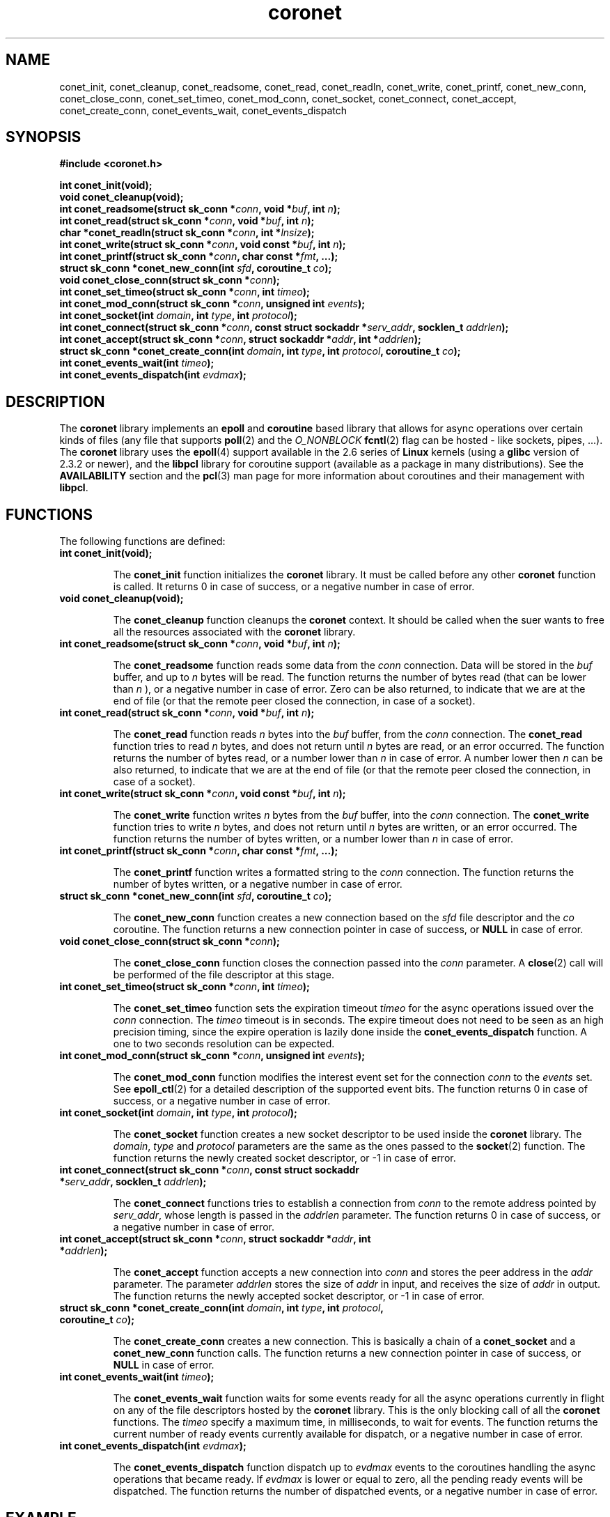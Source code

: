 .\"
.\"  coronet by Davide Libenzi (coroutine/epoll network engine)
.\"  Copyright (C) 2007  Davide Libenzi
.\"
.\"  This library is free software; you can redistribute it and/or
.\"  modify it under the terms of the GNU Lesser General Public
.\"  License as published by the Free Software Foundation; either
.\"  version 2.1 of the License, or (at your option) any later version.
.\"
.\"  This library is distributed in the hope that it will be useful,
.\"  but WITHOUT ANY WARRANTY; without even the implied warranty of
.\"  MERCHANTABILITY or FITNESS FOR A PARTICULAR PURPOSE.  See the GNU
.\"  Lesser General Public License for more details.
.\"
.\"  You should have received a copy of the GNU Lesser General Public
.\"  License along with this library; if not, write to the Free Software
.\"  Foundation, Inc., 59 Temple Place, Suite 330, Boston, MA  02111-1307  USA
.\"
.\"  Davide Libenzi <davidel@xmailserver.org>
.\"
.na
.TH coronet 3 "0.23" "GNU" "coroutine/epoll network engine"
.SH NAME

conet_init, conet_cleanup, conet_readsome, conet_read, conet_readln,
conet_write, conet_printf, conet_new_conn, conet_close_conn, conet_set_timeo,
conet_mod_conn, conet_socket, conet_connect, conet_accept, conet_create_conn,
conet_events_wait, conet_events_dispatch

.SH SYNOPSIS
.nf
.B #include <coronet.h>
.sp
.BI "int conet_init(void);"
.nl
.BI "void conet_cleanup(void);"
.nl
.BI "int conet_readsome(struct sk_conn *" conn ", void *" buf ", int " n ");"
.nl
.BI "int conet_read(struct sk_conn *" conn ", void *" buf ", int " n ");"
.nl
.BI "char *conet_readln(struct sk_conn *" conn ", int *" lnsize ");"
.nl
.BI "int conet_write(struct sk_conn *" conn ", void const *" buf ", int " n ");"
.nl
.BI "int conet_printf(struct sk_conn *" conn ", char const *" fmt ", ...);"
.nl
.BI "struct sk_conn *conet_new_conn(int " sfd ", coroutine_t " co ");"
.nl
.BI "void conet_close_conn(struct sk_conn *" conn ");"
.nl
.BI "int conet_set_timeo(struct sk_conn *" conn ", int " timeo ");"
.nl
.BI "int conet_mod_conn(struct sk_conn *" conn ", unsigned int " events ");"
.nl
.BI "int conet_socket(int " domain ", int " type ", int " protocol ");"
.nl
.BI "int conet_connect(struct sk_conn *" conn ", const struct sockaddr *" serv_addr ", socklen_t " addrlen ");"
.nl
.BI "int conet_accept(struct sk_conn *" conn ", struct sockaddr *" addr ", int *" addrlen ");"
.nl
.BI "struct sk_conn *conet_create_conn(int " domain ", int " type ", int " protocol ", coroutine_t " co ");"
.nl
.BI "int conet_events_wait(int " timeo ");"
.nl
.BI "int conet_events_dispatch(int " evdmax ");"
.nl

.SH DESCRIPTION
The
.B coronet
library implements an
.B epoll
and
.B coroutine
based library that allows for async operations over certain kinds of
files (any file that supports
.BR poll (2)
and the
.I O_NONBLOCK
.BR fcntl (2)
flag can be hosted - like sockets, pipes, ...).
The
.B coronet
library uses the
.BR epoll (4)
support available in the 2.6 series of
.B Linux
kernels (using a
.B glibc
version of 2.3.2 or newer), and the
.B libpcl
library for coroutine support (available as a package in many distributions).
See the
.B AVAILABILITY
section and the
.BR pcl (3)
man page for more information about coroutines and their management with
.BR libpcl .


.SH FUNCTIONS
The following functions are defined:
.TP
.BI "int conet_init(void);"

The
.B conet_init
function initializes the
.B coronet
library. It must be called before any other
.B coronet
function is called.
It returns 0 in case of success, or a negative number in case of error.

.TP
.BI "void conet_cleanup(void);"

The
.B conet_cleanup
function cleanups the
.B coronet
context. It should be called when the suer wants to free all the
resources associated with the
.B coronet
library.

.TP
.BI "int conet_readsome(struct sk_conn *" conn ", void *" buf ", int " n ");"

The
.B conet_readsome
function reads some data from the
.I conn
connection. Data will be stored in the
.I buf
buffer, and up to
.I n
bytes will be read.
The function returns the number of bytes read (that can be lower than
.I n
), or a negative number in case of error. Zero can be also returned, to
indicate that we are at the end of file (or that the remote peer closed
the connection, in case of a socket).

.TP
.BI "int conet_read(struct sk_conn *" conn ", void *" buf ", int " n ");"

The
.B conet_read
function reads
.I n
bytes into the
.I buf
buffer, from the
.I conn
connection. The
.B conet_read
function tries to read
.I n
bytes, and does not return until
.I n
bytes are read, or an error occurred.
The function returns the number of bytes read, or a number lower than
.I n
in case of error. A number lower then
.I n
can be also returned, to indicate that we are at the end of file (or
that the remote peer closed the connection, in case of a socket).

.TP
.BI "int conet_write(struct sk_conn *" conn ", void const *" buf ", int " n ");"

The
.B conet_write
function writes
.I n
bytes from the
.I buf
buffer, into the
.I conn
connection. The
.B conet_write
function tries to write
.I n
bytes, and does not return until
.I n
bytes are written, or an error occurred.
The function returns the number of bytes written, or a number lower than
.I n
in case of error.

.TP
.BI "int conet_printf(struct sk_conn *" conn ", char const *" fmt ", ...);"

The
.B conet_printf
function writes a formatted string to the
.I conn
connection.
The function returns the number of bytes written, or a negative number
in case of error.

.TP
.BI "struct sk_conn *conet_new_conn(int " sfd ", coroutine_t " co ");"

The
.B conet_new_conn
function creates a new connection based on the
.I sfd
file descriptor and the
.I co
coroutine.
The function returns a new connection pointer in case of success,
or
.B NULL
in case of error.

.TP
.BI "void conet_close_conn(struct sk_conn *" conn ");"

The
.B conet_close_conn
function closes the connection passed into the
.I conn
parameter. A
.BR close (2)
call will be performed of the file descriptor at this stage.

.TP
.BI "int conet_set_timeo(struct sk_conn *" conn ", int " timeo ");"

The
.B conet_set_timeo
function sets the expiration timeout
.I timeo
for the async operations issued over the
.I conn
connection.
The
.I timeo
timeout is in seconds. The expire timeout does not need to be seen
as an high precision timing, since the expire operation is lazily done
inside the
.B conet_events_dispatch
function. A one to two seconds resolution can be expected.

.TP
.BI "int conet_mod_conn(struct sk_conn *" conn ", unsigned int " events ");"

The
.B conet_mod_conn
function modifies the interest event set for the connection
.I conn
to the
.I events
set. See
.BR epoll_ctl (2)
for a detailed description of the supported event bits.
The function returns 0 in case of success, or a negative number
in case of error.

.TP
.BI "int conet_socket(int " domain ", int " type ", int " protocol ");"

The
.B conet_socket
function creates a new socket descriptor to be used inside the
.B coronet
library. The
.IR domain ", " type " and " protocol
parameters are the same as the ones passed to the
.BR socket (2)
function.
The function returns the newly created socket descriptor, or -1 in
case of error.

.TP
.BI "int conet_connect(struct sk_conn *" conn ", const struct sockaddr *" serv_addr ", socklen_t " addrlen ");"

The
.B conet_connect
functions tries to establish a connection from
.I conn
to the remote address pointed by
.IR serv_addr ,
whose length is passed in the
.I addrlen
parameter.
The function returns 0 in case of success, or a negative number
in case of error.

.TP
.BI "int conet_accept(struct sk_conn *" conn ", struct sockaddr *" addr ", int *" addrlen ");"

The
.B conet_accept
function accepts a new connection into
.I conn
and stores the peer address in the
.I addr
parameter. The parameter
.I addrlen
stores the size of
.I addr
in input, and receives the size of
.I addr
in output.
The function returns the newly accepted socket descriptor, or -1 in
case of error.

.TP
.BI "struct sk_conn *conet_create_conn(int " domain ", int " type ", int " protocol ", coroutine_t " co ");"

The
.B conet_create_conn
creates a new connection. This is basically a chain of a
.B conet_socket
and a
.B conet_new_conn
function calls.
The function returns a new connection pointer in case of success,
or
.B NULL
in case of error.

.TP
.BI "int conet_events_wait(int " timeo ");"

The
.B conet_events_wait
function waits for some events ready for all the async operations
currently in flight on any of the file descriptors hosted by the
.B coronet
library. This is the only blocking call of all the
.B coronet
functions.
The
.I timeo
specify a maximum time, in milliseconds, to wait for events.
The function returns the current number of ready events
currently available for dispatch, or a negative number in case
of error.

.TP
.BI "int conet_events_dispatch(int " evdmax ");"

The
.B conet_events_dispatch
function dispatch up to
.I evdmax
events to the coroutines handling the async operations that became ready.
If
.I evdmax
is lower or equal to zero, all the pending ready events will be
dispatched.
The function returns the number of dispatched events, or a negative
number in case of error.


.SH EXAMPLE

A few example usage of the
.B coronet
library are available inside the
.I test
subdirectory of the
.B coronet
package. An example of a trivial web server based on the
.B coronet
library is here reported inline:
.nl

.nf
#define _GNU_SOURCE
#include <sys/types.h>
#include <sys/time.h>
#include <stdlib.h>
#include <stdio.h>
#include <time.h>
#include <fcntl.h>
#include <string.h>
#include <ctype.h>
#include <unistd.h>
#include <errno.h>
#include <stdarg.h>
#include <limits.h>
#include <signal.h>
#include <dirent.h>
#include <sys/socket.h>
#include <netinet/in.h>
#include <netinet/tcp.h>
#include <arpa/inet.h>
#include <arpa/nameser.h>
#include <netdb.h>
#include "coronet.h"


#define CNHD_EVWAIT_TIMEO 1000
#define CNHD_STKSIZE (1024 * 8)


static int stopsvr;
static char const *rootfs = ".";
static int svr_port = 80;
static int lsnbklog = 128;
static int stksize = CNHD_STKSIZE;
static unsigned long long conns, reqs, tbytes;


static int cnhd_set_cork(int fd, int v) {

	return setsockopt(fd, SOL_TCP, TCP_CORK, &v, sizeof(v));
}

static int cnhd_send_mem(struct sk_conn *conn, long size, char const *ver,
			 char const *cclose) {
	size_t csize, n;
	long msent;
	static char mbuf[1024 * 8];

	cnhd_set_cork(conn->sfd, 1);
	conet_printf(conn,
		     "%s 200 OK\\r\\n"
		     "Connection: %s\\r\\n"
		     "Content-Length: %ld\\r\\n"
		     "\\r\\n", ver, cclose, size);
	for (msent = 0; msent < size;) {
		csize = (size - msent) > sizeof(mbuf) ?
			sizeof(mbuf): (size_t) (size - msent);
		if ((n = conet_write(conn, mbuf, csize)) > 0)
			msent += n;
		if (n != csize)
			break;
	}
	cnhd_set_cork(conn->sfd, 0);

	tbytes += msent;

	return msent == size ? 0: -1;
}

static int cnhd_send_doc(struct sk_conn *conn, char const *doc, char const *ver,
			 char const *cclose) {

	conet_printf(conn,
		     "%s 404 OK\\r\\n"
		     "Connection: %s\\r\\n"
		     "Content-Length: 0\\r\\n"
		     "\\r\\n", ver, cclose);

	return 0;
}

static int cnhd_send_url(struct sk_conn *conn, char const *doc, char const *ver,
			 char const *cclose) {
	int error;

	if (strncmp(doc, "/mem-", 5) == 0)
		error = cnhd_send_mem(conn, atol(doc + 5), ver, cclose);
	else
		error = cnhd_send_doc(conn, doc, ver, cclose);

	return error;
}

static void *cnhd_service(void *data) {
	int cfd = (int) (long) data;
	int cclose = 0, chunked, lsize, clen;
	char *req, *meth, *doc, *ver, *ln, *auxptr;
	struct sk_conn *conn;

	if ((conn = conet_new_conn(cfd, co_current())) == NULL)
		return NULL;
	while (!stopsvr && !cclose) {
		if ((req = conet_readln(conn, &lsize)) == NULL)
			break;
		if ((meth = strtok_r(req, " ", &auxptr)) == NULL ||
		    (doc = strtok_r(NULL, " ", &auxptr)) == NULL ||
		    (ver = strtok_r(NULL, " \\r\\n", &auxptr)) == NULL ||
		    strcasecmp(meth, "GET") != 0) {
			bad_request:
			free(req);
			conet_printf(conn,
				     "HTTP/1.1 400 Bad request\\r\\n"
				     "Connection: close\\r\\n"
				     "Content-Length: 0\\r\\n"
				     "\\r\\n");
			break;
		}
		reqs++;
		cclose = strcasecmp(ver, "HTTP/1.1") != 0;
		for (clen = 0, chunked = 0;;) {
			if ((ln = conet_readln(conn, &lsize)) == NULL)
				break;
			if (strcmp(ln, "\\r\\n") == 0) {
				free(ln);
				break;
			}
			if (strncasecmp(ln, "Content-Length:", 15) == 0) {
				for (auxptr = ln + 15; *auxptr == ' '; auxptr++);
				clen = atoi(auxptr);
			} else if (strncasecmp(ln, "Connection:", 11) == 0) {
				for (auxptr = ln + 11; *auxptr == ' '; auxptr++);
				cclose = strncasecmp(auxptr, "close", 5) == 0;
			} else if (strncasecmp(ln, "Transfer-Encoding:", 18) == 0) {
				for (auxptr = ln + 18; *auxptr == ' '; auxptr++);
				chunked = strncasecmp(auxptr, "chunked", 7) == 0;
			}
			free(ln);
		}
		/*
		 * Sorry, really stupid HTTP server here. Neither GET payload nor
		 * chunked encoding allowed.
		 */
		if (clen || chunked)
			goto bad_request;
		cnhd_send_url(conn, doc, ver, cclose ? "close": "keep-alive");
		free(req);
	}
	conet_close_conn(conn);

	return data;
}

static void *cnhd_acceptor(void *data) {
	int sfd = (int) (long) data;
	int cfd, addrlen = sizeof(struct sockaddr_in);
	coroutine_t co;
	struct sk_conn *conn;
	struct sockaddr_in addr;

	if ((conn = conet_new_conn(sfd, co_current())) == NULL)
		return NULL;
	while (!stopsvr &&
	       (cfd = conet_accept(conn, (struct sockaddr *) &addr,
				   &addrlen)) != -1) {
		conns++;
		if ((co = co_create((void *) cnhd_service, (void *) (long) cfd, NULL,
				    stksize)) == NULL) {
			fprintf(stderr, "Unable to create coroutine\\n");
			close(cfd);
		} else
			co_call(co);
	}
	conet_close_conn(conn);

	return data;
}

static void cnhd_sigint(int sig) {

	stopsvr++;
}

static void cnhd_usage(char const *prg) {

	fprintf(stderr, "Use: %s [-p PORT (%d)] [-r ROOTFS ('%s')] [-L LSNBKLOG (%d)]\\n"
		"\\t[-S STKSIZE (%d)] [-h]\\n", prg, svr_port, lsnbklog, stksize);
}

int main(int ac, char **av) {
	int i, sfd, one = 1;
	coroutine_t co;
	struct linger ling = { 0, 0 };
	struct sockaddr_in addr;

	for (i = 1; i < ac; i++) {
		if (strcmp(av[i], "-r") == 0) {
			if (++i < ac)
				rootfs = av[i];
		} else if (strcmp(av[i], "-p") == 0) {
			if (++i < ac)
				svr_port = atoi(av[i]);
		} else if (strcmp(av[i], "-L") == 0) {
			if (++i < ac)
				lsnbklog = atol(av[i]);
		} else if (strcmp(av[i], "-S") == 0) {
			if (++i < ac)
				stksize = atoi(av[i]);
		} else {
			cnhd_usage(av[0]);
			return 1;
		}
	}
	signal(SIGINT, cnhd_sigint);
	signal(SIGPIPE, SIG_IGN);
	siginterrupt(SIGINT, 1);
	if (conet_init() < 0)
		return 1;
	if ((sfd = conet_socket(AF_INET, SOCK_STREAM, 0)) == -1) {
		conet_cleanup();
		return 2;
	}
	setsockopt(sfd, SOL_SOCKET, SO_REUSEADDR, &one, sizeof(one));
	setsockopt(sfd, SOL_SOCKET, SO_LINGER, &ling, sizeof(ling));

	addr.sin_family = AF_INET;
	addr.sin_port = htons(svr_port);
	addr.sin_addr.s_addr = htonl(INADDR_ANY);
	if (bind(sfd, (struct sockaddr *) &addr, sizeof(addr)) == -1) {
		perror("bind");
		close(sfd);
		conet_cleanup();
		return 3;
	}
	listen(sfd, lsnbklog);
	if ((co = co_create((void *) cnhd_acceptor, (void *) (long) sfd, NULL,
			    stksize)) == NULL) {
		fprintf(stderr, "Unable to create coroutine\\n");
		close(sfd);
		conet_cleanup();
		return 4;
	}
	co_call(co);

	while (!stopsvr) {
		conet_events_wait(CNHD_EVWAIT_TIMEO);
		conet_events_dispatch(0);
	}

	close(sfd);
	conet_cleanup();

	fprintf(stdout,
		"Connections .....: %llu\\n"
		"Requests ........: %llu\\n"
		"Total Bytes .....: %llu\\n", conns, reqs, tbytes);

	return 0;
}

.fi

.SH LICENSE
This library is free software; you can redistribute it and/or
modify it under the terms of the GNU Lesser General Public
License as published by the Free Software Foundation; either
version 2.1 of the License, or (at your option) any later version.
A copy of the license is available at :

.BR http://www.gnu.org/copyleft/lesser.html

.SH AUTHOR
Developed by Davide Libenzi
.RB < davidel@xmailserver.org >

.SH AVAILABILITY
The latest version of
.B coronet
can be found at :

.BR http://www.xmailserver.org/coronet-lib.html

The latest version of
.B libpcl
can be found at :

.BR http://www.xmailserver.org/libpcl.html

.SH BUGS
There are no known bugs.  Bug reports and comments to Davide Libenzi
.RB < davidel@xmailserver.org >

